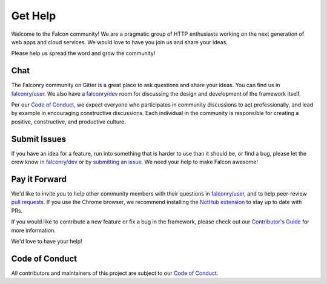 .. _help:

Get Help
========

Welcome to the Falcon community! We are a pragmatic group of HTTP enthusiasts
working on the next generation of web apps and cloud services. We would love
to have you join us and share your ideas.

Please help us spread the word and grow the community!

Chat
----
The Falconry community on Gitter is a great place to ask questions and
share your ideas. You can find us in `falconry/user
<https://gitter.im/falconry/user>`_. We also have a
`falconry/dev <https://gitter.im/falconry/dev>`_ room for discussing
the design and development of the framework itself.

Per our
`Code of Conduct <https://github.com/falconry/falcon/blob/master/CODEOFCONDUCT.md>`_,
we expect everyone who participates in community discussions to act
professionally, and lead by example in encouraging constructive
discussions. Each individual in the community is responsible for
creating a positive, constructive, and productive culture.

Submit Issues
-------------
If you have an idea for a feature, run into something that is harder to
use than it should be, or find a bug, please let the crew know
in `falconry/dev <https://gitter.im/falconry/dev>`_ or by
`submitting an issue <https://github.com/racker/falcon/issues>`_. We
need your help to make Falcon awesome!

Pay it Forward
--------------
We'd like to invite you to help other community members with their
questions in `falconry/user
<https://gitter.im/falconry/user>`_, and to help peer-review
`pull requests <https://github.com/racker/falcon/pulls>`_. If you use the
Chrome browser, we recommend installing the
`NotHub extension <http://nothub.org/>`_ to stay up to date with PRs.

If you would like to contribute a new feature or fix a bug in the
framework, please check out our
`Contributor's Guide <https://github.com/falconry/falcon/blob/master/CONTRIBUTING.md>`_
for more information.

We'd love to have your help!

Code of Conduct
---------------
All contributors and maintainers of this project are subject to our `Code
of Conduct <https://github.com/falconry/falcon/blob/master/CODEOFCONDUCT.md>`_.

